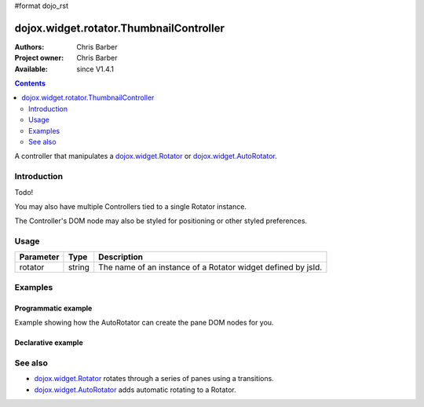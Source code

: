 #format dojo_rst

dojox.widget.rotator.ThumbnailController
===============================

:Authors: Chris Barber
:Project owner: Chris Barber
:Available: since V1.4.1

.. contents::
   :depth: 2

A controller that manipulates a `dojox.widget.Rotator <dojox/widget/Rotator>`_ or `dojox.widget.AutoRotator <dojox/widget/AutoRotator>`_.

============
Introduction
============

Todo!

You may also have multiple Controllers tied to a single Rotator instance.

The Controller's DOM node may also be styled for positioning or other styled preferences.

=====
Usage
=====

==========  =======  ======================================================================
Parameter   Type     Description
==========  =======  ======================================================================
rotator     string   The name of an instance of a Rotator widget defined by jsId.
==========  =======  ======================================================================

========
Examples
========

Programmatic example
--------------------

Example showing how the AutoRotator can create the pane DOM nodes for you.

.. code-example::
  :version: local

  .. css::

    <style type="text/css">
        .rotator{
            background-color:#fff;
            border:solid 1px #e5e5e5;
            width:400px;
            height:180px;
            overflow:hidden;
        }
        .pane{
            background-color:#fff;
            width:400px;
            height:180px;
            overflow:hidden;
            padding: 10px;
        }
        .pane0{
            background-color:#fff79e;
        }
        .pane1{
            background-color:#ffd4a0;
        }
        .pane2{
            background-color:#ffa0a0;
        }
    </style>

  .. javascript::

    <script type="text/javascript">
        dojo.require("dojox.widget.AutoRotator");
        dojo.require("dojox.widget.rotator.Controller");
        dojo.require("dojox.widget.rotator.Fade");

        dojo.addOnLoad(function(){
            var myAutoRotatorInstance1 = new dojox.widget.AutoRotator(
                {
                    transition: "dojox.widget.rotator.fade",
                    duration: 2500,
                    pauseOnManualChange: true,
                    suspendOnHover: true,
                    panes: [
                        { className: "pane pane0", innerHTML: "<h3>Dojo</h3><p>Tons of features like CSS-based queries, event handling, animations, Ajax, class-based programming, and a package system</p>" },
                        { className: "pane pane1", innerHTML: "<h3>Dijit</h3><p>Dojo's themeable, accessible, easy-to-customize UI Library</p>" },
                        { className: "pane pane2", innerHTML: "<h3>DojoX</h3><p>Dojo eXtensions</p>" }
                    ]

                },
                dojo.byId("myAutoRotator1")
            );

            new dojox.widget.rotator.Controller(
                { rotator: myAutoRotatorInstance1 },
                dojo.byId("myRotatorController")
            );
        });
    </script>

  .. html::

    <div id="myAutoRotator1" class="rotator"></div>
    <div id="myRotatorController"></div>

    <button onclick="dojo.publish('myAutoRotator1/rotator/control', ['prev']);">Prev</button>
    <button onclick="dojo.publish('myAutoRotator1/rotator/control', ['next']);">Next</button>


Declarative example
-------------------

.. code-example::
  :version: local

  .. css::

    <style type="text/css">
        .rotator{
            background-color:#fff;
            border:solid 1px #e5e5e5;
            width:400px;
            height:100px;
            overflow:hidden;
        }
        .pane{
            background-color:#fff;
            width:400px;
            height:100px;
            overflow:hidden;
        }
        .pane0{
            background-color:#fff79e;
        }
        .pane1{
            background-color:#ffd4a0;
        }
        .pane2{
            background-color:#ffa0a0;
        }
    </style>

  .. javascript::

    <script type="text/javascript">
        dojo.require("dojox.widget.AutoRotator");
        dojo.require("dojox.widget.rotator.Controller");
        dojo.require("dojox.widget.rotator.Fade");
    </script>
  
  .. html::

    <div dojoType="dojox.widget.AutoRotator" class="rotator" id="myAutoRotator2" jsId="myAutoRotatorInstance2" transition="dojox.widget.rotator.crossFade" duration="2500">
        <div class="pane pane0">Pane 0</div>
        <div class="pane pane1">Pane 1</div>
        <div class="pane pane2">Pane 2</div>
    </div>

    <h3>Default Controller</h3>
    <div dojoType="dojox.widget.rotator.Controller" rotator="myAutoRotatorInstance2"></div>

    <h3>Prev, Numbers, Next</h3>
    <div dojoType="dojox.widget.rotator.Controller" rotator="myAutoRotatorInstance2" commands="prev,#,next"></div>

========
See also
========

* `dojox.widget.Rotator <dojox/widget/Rotator>`_ rotates through a series of panes using a transitions.
* `dojox.widget.AutoRotator <dojox/widget/AutoRotator>`_ adds automatic rotating to a Rotator.
